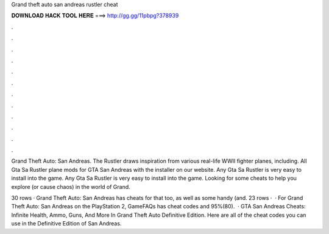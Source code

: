 Grand theft auto san andreas rustler cheat



𝐃𝐎𝐖𝐍𝐋𝐎𝐀𝐃 𝐇𝐀𝐂𝐊 𝐓𝐎𝐎𝐋 𝐇𝐄𝐑𝐄 ===> http://gg.gg/11pbpg?378939



.



.



.



.



.



.



.



.



.



.



.



.

Grand Theft Auto: San Andreas. The Rustler draws inspiration from various real-life WWII fighter planes, including. All Gta Sa Rustler plane mods for GTA San Andreas with the installer on our website. Any Gta Sa Rustler is very easy to install into the game. Any Gta Sa Rustler is very easy to install into the game. Looking for some cheats to help you explore (or cause chaos) in the world of Grand.

30 rows · Grand Theft Auto: San Andreas has cheats for that too, as well as some handy (and. 23 rows ·  · For Grand Theft Auto: San Andreas on the PlayStation 2, GameFAQs has cheat codes and 95%(80).  · GTA San Andreas Cheats: Infinite Health, Ammo, Guns, And More In Grand Theft Auto Definitive Edition. Here are all of the cheat codes you can use in the Definitive Edition of San Andreas.
